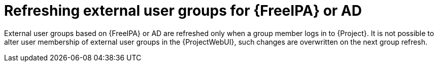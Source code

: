 [id="Refreshing_External_User_Groups_for_FreeIPA_or_AD_{context}"]
= Refreshing external user groups for {FreeIPA} or AD

External user groups based on {FreeIPA} or AD are refreshed only when a group member logs in to {Project}.
It is not possible to alter user membership of external user groups in the {ProjectWebUI}, such changes are overwritten on the next group refresh.
